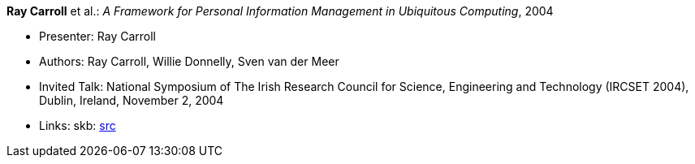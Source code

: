 *Ray Carroll* et al.: _A Framework for Personal Information Management in Ubiquitous Computing_, 2004

* Presenter: Ray Carroll
* Authors: Ray Carroll, Willie Donnelly, Sven van der Meer
* Invited Talk: National Symposium of The Irish Research Council for Science, Engineering and Technology (IRCSET 2004), Dublin, Ireland, November 2, 2004
* Links:
    skb: link:https://github.com/vdmeer/skb/tree/master/library/talks/invited-talk/2010/carroll-2004-ircset.adoc[src]
